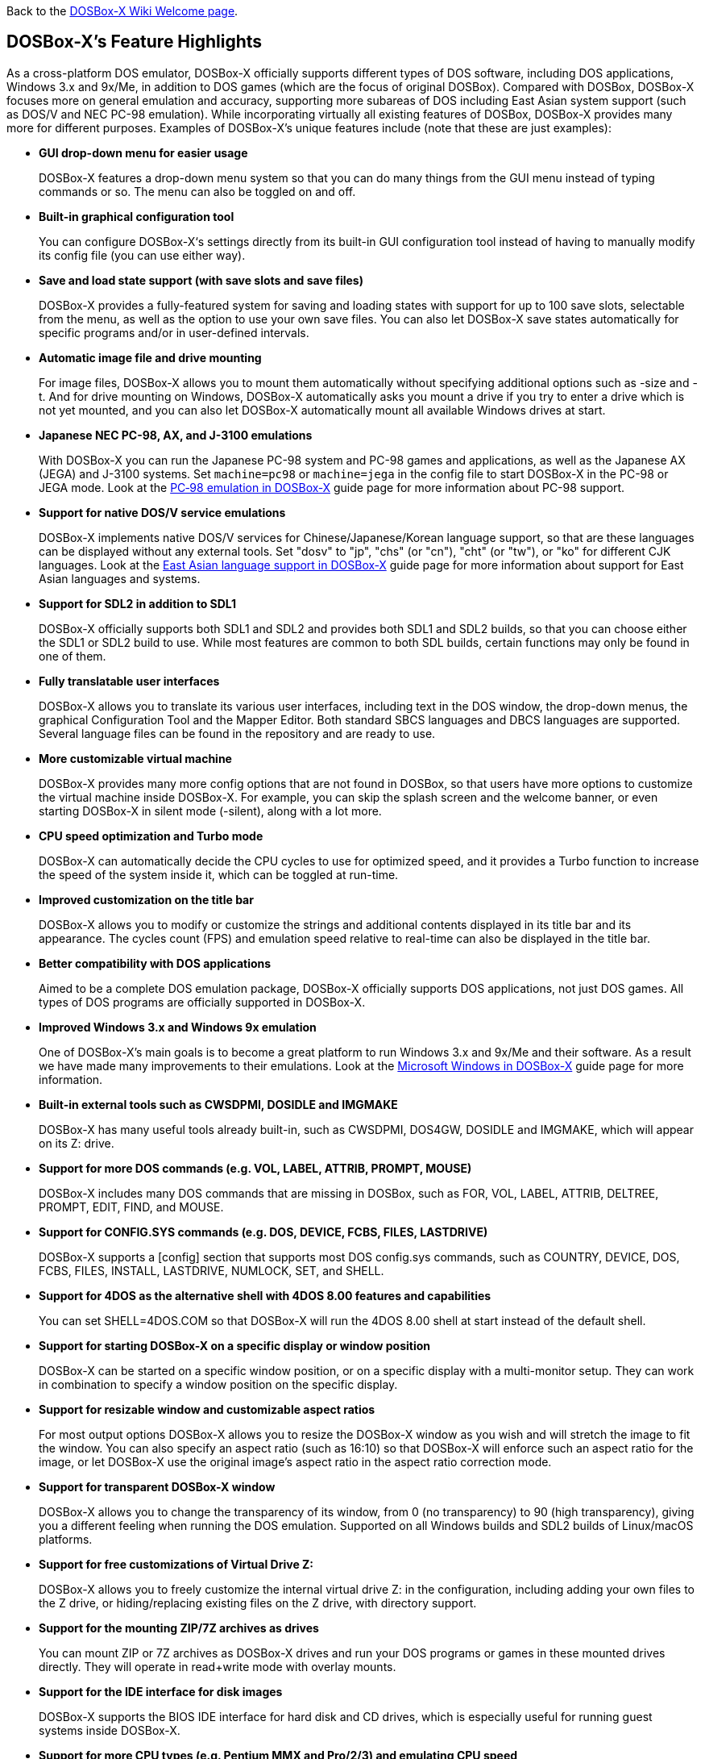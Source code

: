 ifdef::env-github[:suffixappend:]
ifndef::env-github[:suffixappend:]

Back to the link:Home{suffixappend}[DOSBox-X Wiki Welcome page].

## DOSBox-X’s Feature Highlights

As a cross-platform DOS emulator, DOSBox-X officially supports different types of DOS software, including DOS applications, Windows 3.x and 9x/Me, in addition to DOS games (which are the focus of original DOSBox). Compared with DOSBox, DOSBox-X focuses more on general emulation and accuracy, supporting more subareas of DOS including East Asian system support (such as DOS/V and NEC PC-98 emulation). While incorporating virtually all existing features of DOSBox, DOSBox-X provides many more for different purposes. Examples of DOSBox-X's unique features include (note that these are just examples):

* **GUI drop-down menu for easier usage**
+
DOSBox-X features a drop-down menu system so that you can do many things from the GUI menu instead of typing commands or so. The menu can also be toggled on and off.
* **Built-in graphical configuration tool**
+
You can configure DOSBox-X‘s settings directly from its built-in GUI configuration tool instead of having to manually modify its config file (you can use either way).
* **Save and load state support (with save slots and save files)**
+
DOSBox-X provides a fully-featured system for saving and loading states with support for up to 100 save slots, selectable from the menu, as well as the option to use your own save files. You can also let DOSBox-X save states automatically for specific programs and/or in user-defined intervals.
* **Automatic image file and drive mounting**
+
For image files, DOSBox-X allows you to mount them automatically without specifying additional options such as -size and -t. And for drive mounting on Windows, DOSBox-X automatically asks you mount a drive if you try to enter a drive which is not yet mounted, and you can also let DOSBox-X automatically mount all available Windows drives at start.
* **Japanese NEC PC-98, AX, and J-3100 emulations**
+
With DOSBox-X you can run the Japanese PC-98 system and PC-98 games and applications, as well as the Japanese AX (JEGA) and J-3100 systems. Set ``machine=pc98`` or ``machine=jega`` in the config file to start DOSBox-X in the PC-98 or JEGA mode. Look at the link:Guide%3APC‐98-emulation-in-DOSBox‐X{suffixappend}[PC‐98 emulation in DOSBox‐X] guide page for more information about PC-98 support.
* **Support for native DOS/V service emulations**
+
DOSBox-X implements native DOS/V services for Chinese/Japanese/Korean language support, so that are these languages can be displayed without any external tools. Set "dosv" to "jp", "chs" (or "cn"), "cht" (or "tw"), or "ko" for different CJK languages. Look at the link:Guide%3AEast-Asian-language-support-in-DOSBox‐X{suffixappend}[East Asian language support in DOSBox‐X] guide page for more information about support for East Asian languages and systems.
* **Support for SDL2 in addition to SDL1**
+
DOSBox-X officially supports both SDL1 and SDL2 and provides both SDL1 and SDL2 builds, so that you can choose either the SDL1 or SDL2 build to use. While most features are common to both SDL builds, certain functions may only be found in one of them.
* **Fully translatable user interfaces**
+
DOSBox-X allows you to translate its various user interfaces, including text in the DOS window, the drop-down menus, the graphical Configuration Tool and the Mapper Editor. Both standard SBCS languages and DBCS languages are supported. Several language files can be found in the repository and are ready to use.
* **More customizable virtual machine**
+
DOSBox-X provides many more config options that are not found in DOSBox, so that users have more options to customize the virtual machine inside DOSBox-X. For example, you can skip the splash screen and the welcome banner, or even starting DOSBox-X in silent mode (-silent), along with a lot more.
* **CPU speed optimization and Turbo mode**
+
DOSBox-X can automatically decide the CPU cycles to use for optimized speed, and it provides a Turbo function to increase the speed of the system inside it, which can be toggled at run-time.
* **Improved customization on the title bar**
+
DOSBox-X allows you to modify or customize the strings and additional contents displayed in its title bar and its appearance. The cycles count (FPS) and emulation speed relative to real-time can also be displayed in the title bar.
* **Better compatibility with DOS applications**
+
Aimed to be a complete DOS emulation package, DOSBox-X officially supports DOS applications, not just DOS games. All types of DOS programs are officially supported in DOSBox-X.
* **Improved Windows 3.x and Windows 9x emulation**
+
One of DOSBox-X’s main goals is to become a great platform to run Windows 3.x and 9x/Me and their software. As a result we have made many improvements to their emulations. Look at the link:Guide%3AMicrosoft-Windows-in-DOSBox‐X{suffixappend}[Microsoft Windows in DOSBox-X] guide page for more information.
* **Built-in external tools such as CWSDPMI, DOSIDLE and IMGMAKE**
+
DOSBox-X has many useful tools already built-in, such as CWSDPMI, DOS4GW, DOSIDLE and IMGMAKE, which will appear on its Z: drive.
* **Support for more DOS commands (e.g. VOL, LABEL, ATTRIB, PROMPT, MOUSE)**
+
DOSBox-X includes many DOS commands that are missing in DOSBox, such as FOR, VOL, LABEL, ATTRIB, DELTREE, PROMPT, EDIT, FIND, and MOUSE.
* **Support for CONFIG.SYS commands (e.g. DOS, DEVICE, FCBS, FILES, LASTDRIVE)**
+
DOSBox-X supports a [config] section that supports most DOS config.sys commands, such as COUNTRY, DEVICE, DOS, FCBS, FILES, INSTALL, LASTDRIVE, NUMLOCK, SET, and SHELL.
* **Support for 4DOS as the alternative shell with 4DOS 8.00 features and capabilities**
+
You can set SHELL=4DOS.COM so that DOSBox-X will run the 4DOS 8.00 shell at start instead of the default shell.
* **Support for starting DOSBox-X on a specific display or window position**
+
DOSBox-X can be started on a specific window position, or on a specific display with a multi-monitor setup. They can work in combination to specify a window position on the specific display.
* **Support for resizable window and customizable aspect ratios**
+
For most output options DOSBox-X allows you to resize the DOSBox-X window as you wish and will stretch the image to fit the window. You can also specify an aspect ratio (such as 16:10) so that DOSBox-X will enforce such an aspect ratio for the image, or let DOSBox-X use the original image’s aspect ratio in the aspect ratio correction mode.
* **Support for transparent DOSBox-X window**
+
DOSBox-X allows you to change the transparency of its window, from 0 (no transparency) to 90 (high transparency), giving you a different feeling when running the DOS emulation. Supported on all Windows builds and SDL2 builds of Linux/macOS platforms.
* **Support for free customizations of Virtual Drive Z:**
+
DOSBox-X allows you to freely customize the internal virtual drive Z: in the configuration, including adding your own files to the Z drive, or hiding/replacing existing files on the Z drive, with directory support.
* **Support for the mounting ZIP/7Z archives as drives**
+
You can mount ZIP or 7Z archives as DOSBox-X drives and run your DOS programs or games in these mounted drives directly. They will operate in read+write mode with overlay mounts.
* **Support for the IDE interface for disk images**
+
DOSBox-X supports the BIOS IDE interface for hard disk and CD drives, which is especially useful for running guest systems inside DOSBox-X.
* **Support for more CPU types (e.g. Pentium MMX and Pro/2/3) and emulating CPU speed**
+
DOSBox-X supports virtually all CPU types prior to Pentium 4 at this time, from 8086/8088 to Pentium Pro/2/3, including support for Pentium MMX instructions. DOSBox-X also allow you to emulate the speed of a specific CPU (from 8088 XT 4.77MHz to Pentium 166MHz MMX) in terms of cycles. Select them from the "CPU" menu.
* **Support for more video modes (e.g. MDA and MCGA)**
+
DOSBox-X supports more video modes in addition to the more common ones, such as MDA, MCGA, Amstrad, and a few others, in addition to the standard ones.
* **Support for printing functions, either a real or virtual printer**
+
DOSBox-X supports parallel ports and printers attached to them, whether they are real printers or emulated printers for PostScript or PNG outputs. The parallel ports (which can be extended to LPT9) may be used either for printing or for direct port passthrough. Look at the link:Guide%3ASetting-up-printing-in-DOSBox‐X{suffixappend}[Setting up printing in DOSBox-X] guide page for more information.
* **Support for long filenames (LFN) in addition to 8.3 filenames**
+
DOSBox-X fully supports long filenames (LFN) which can be up to 255 characters, not just 8.3 names. Set either ``ver=7.1`` or ``lfn=true`` in the config file to enable this feature.
* **Support for FAT32 file system and large disk images**
+
FAT32 file system is supported in DOSBox-X in addition to FAT12 and FAT16, so you can make and mount drives larger than 2GB. Set ``ver=7.1`` to enable this feature. You can also mount logical partitions within disk images with an option.
* **Support for file-locking and record-locking functions **
+
DOSBox-X supports the DOS SHARE functions, which provides file-locking and record-locking for networked environments, especially on the Windows platform. This may be very important for usages such as networked DOS database applications. Hint: you probably want to set "nocachedir=true" and "file access tries=3" for this.
* **Support for clipboard text selection, copy and paste**
+
With DOSBox-X there are several ways to copy and paste between DOSBox-X and the host clipboard, such as using a mouse button (right or middle), the arrow keys, mapped keyboard shortcuts, or using a special DOS device or DOS program for doing so. Look at the link:Guide%3AClipboard-support-in-DOSBox‐X{suffixappend}[Clipboard support in DOSBox-X] guide page for more information.
* **Support for converting mouse wheel movements to arrow keys**
+
You can let DOSBox-X automatically convert mouse wheel movements to arrow keys, so that you can use the mouse wheel for scrolling in DOS applications. DOSBox-X also supports the CuteMouse wheel mouse extension DOS API for DOS programs natively supporting it (such as DOS Navigator 2), which will work when the mouse wheel movement conversion is disabled.
* **Support for starting programs to run on the host systems**
+
It is possible to launch a host application from inside DOSBox-X to run on the host system, either using START command or in the case of Windows also run it directly from the shell. This feature is disabled by default for security reasons, but you can set ``startcmd=true`` config option or ``-hostrun`` command-line option to enable the feature.
* **Support for changing or synchronizing the date and time**
+
You can change the date and time either from DOSBox-X's DOS shell (DATE and TIME commands), or using the DOS APIs or with DOSBox-X's BIOS Setup Utility. DOSBox-X also provides the option to automatically synchronize the date and time with the host system.
* **Support for quick-launching programs to run inside DOSBox-X**
+
DOSBox-X lets you use the system file browser to select a DOS program to quickly run inside DOSBox-X on all supported platforms, and file associations for DOS programs are supported for the Windows Explorer as well.
* **Support for setting config options from the DOSBox-X command line**
+
DOSBox-X allows you to set one or more config options from the DOSBox-X command line, overriding any preset config options that may be specified in the config file. For example, ``dosbox-x -set machine=pc98`` forces DOSBox-X to start in PC-98 mode.
* **Support for Ctrl+C/Ctrl+Break in the shell and DOS programs**
+
You can press the Ctrl+C or Ctrl+Break key to break from the current operation when running in the shell, many DOS commands as well as DOS applications.
* **Support for the mounting VHD, HDI, QCOW2 disk images and MAME CHD CD images**
+
DOSBox-X supports various different types of disk images, such as Virtual Hard Disk (VHD), HDI (for PC-98 mode) and QEMU copy-on-write v2 (QCOW2) disk images and MAME CHD images for CD images, in addition to the standard disk image types (IMG, ISO, CUE, etc). Look at the link:Guide%3AManaging-image-files-in-DOSBox‐X{suffixappend}[Managing image files in DOSBox‐X] guide page for more information.
* **Support for cue sheets with FLAC, MP3, WAV, OGG Vorbis and Opus CD audio tracks**
+
With DOSBox-X it is possible to mount .cue files (either from the menu or with IMGMOUNT command) that include FLAC, MP3, WAV, OGG Vorbis and Opus music as CD audio tracks.
* **Support for xBRz scalers and additional scaling options**
+
DOSBox-X supports many additional scalers such as the xBRz scalers, and other additional scaling options gray, gray2x, hardware_none, hardware2x, hardware3x, hardware4x, hardware5x.
* **Support for 3dfx Voodoo chip and Glide emulation**
+
DOSBox-X can emulate the 3dfx Voodoo in either the low-level emulation mode (emulating the 3dfx Voodoo 1 hardware) or the high-level emulation mode (where the Glide API calls are passed through to the host OS). Look at the link:Guide%3ASetting-up-3dfx-Voodoo-in-DOSBox‐X{suffixappend}[Setting up 3dfx Voodoo in DOSBox-X] guide page for more information.
* **Support for NE2000 Ethernet for network features**
+
DOSBox-X supports the emulation of the Novell NE2000 network adapter, which allows you to connect to the Internet from inside DOSBox-X, such as a guest Windows 9x system running with DOSBox-X. Both PCAP and Slirp backends are supported. Look at the link:Guide%3ASetting-up-networking-in-DOSBox‐X{suffixappend}[Setting up networking in DOSBox-X] guide page for more information.
* **Support for UDP connection and phone book mapping for the emulated modem**
+
With these features you can connect the emulated modem via reliable UDP (in addition to TCP), and you may also map fake phone numbers to Internet addresses which is useful for programs where limitations on phone number input field are too strict.
* **Support for direct browsing for UNC network paths (Windows only)**
+
With this feature you can access or browse UNC network paths in the form \\COMPUTER\FOLDER directly on Windows systems, including listing, opening, writing, copying, and executing files on UNC network paths directly without having to mount them as DOS drives first.
* **Support for Roland MT-32 emulation**
+
DOSBox-X integrates the emulation of Roland MT-32, which pre-dates General MIDI and was used by a broad range of DOS games (starting in 1988 with King’s Quest IV).
* **Support for FluidSynth MIDI synthesizer with sound fonts**
+
DOSBox-X supports the FluidSynth MIDI synthesizer, which allows you to use a wide range of sound fonts available online, such as the free FluidR3_GM.sf2.
* **Support for Innovation SSI-2001 sound card emulation**
+
The Innovation SSI-2001 sound card is supported in DOSBox-X as well, which gives the emulated system the sound capabilities of a Commodore 64.
* **Support for pixel-perfect scaling video mode**
+
DOSBox-X supports the pixel-perfect scaling as an output option ("output=openglpp"), which improves the video image quality.
* **Support for loading OpenGL shaders either at start or dynamically**
+
The OpenGL (GLSL) shaders are fully supported by DOSBox-X for OpenGL outputs, and you can in fact load or change them dynamically in addition to loading them at start.
* **Support for Direct3D with pixel shaders (Windows only)**
+
DOSBox-X supports Direct3D along with pixel shaders which provides many more output flexibilities on Windows systems.
* **Support for TrueType fonts (TTF) for text-mode DOS applications**
+
DOSBox-X supports TrueType fonts (TTF) which provides high-resolution display for DOS shell and program running in text-mode. Features such as on-screen text styles are supported in this output mode too. Look at the link:Guide%3AUsing-TrueType-font-output-in-DOSBox‐X{suffixappend}[Using TrueType font output in DOSBox‐X] guide page for more information.
* **Support for additional code pages, including both SBCS and DBCS code pages**
+
DOSBox-X supports many additional code pages for conversions between the host and guest systems, both for the TrueType font (TTF) output and other outputs, and this includes standard SBCS code pages and also DBCS code pages used by Chinese, Japanese, and Korean languages. With a suitable TTF font you will be able to run text-mode DOS applications in these languages using the TTF output as well as printing texts in these languages.
* **Support for viewing Unicode (UTF-8 or UTF-16) text in the current code page**
+
DOSBox-X allows you to view text encoded in UTF-8 or UTF-16 just like normal ASCII text in the current code page. For example, the command ``UTF8 < txtutf8.txt`` will view the UTF-8 encoded file named "txtutf8.txt", whereas the command ``UTF16 < txtutf16.txt`` will view the UTF-16 encoded file named "txtutf16.txt".
* **Support for features such as V-Sync, overscan border and stereo swapping**
* **Improved debugging features including built-in debugger and logging options**
* **Including most patches from DOSBox ECE and many community contributions**
* **Plus many more**

DOSBox-X also includes a lot of gimmicks and usability improvements to make DOSBox-X easier to use and work better for users.
